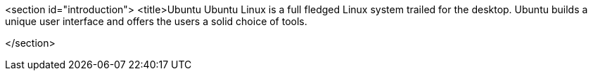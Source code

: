 <section id="introduction">
	<title>Ubuntu
	Ubuntu Linux is a full fledged Linux system trailed for the
		desktop.
		Ubuntu builds a unique user interface and offers the users a
		solid choice of tools.
	
</section>